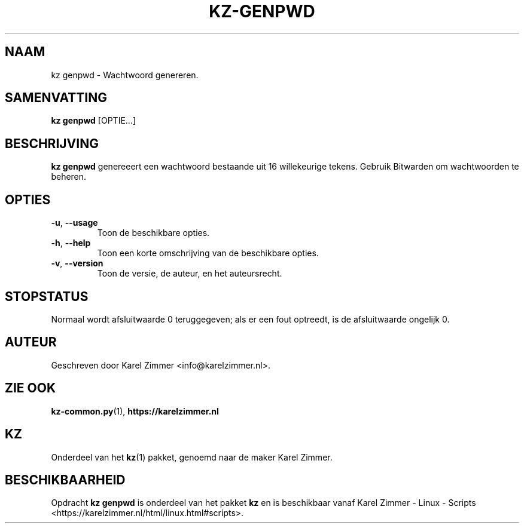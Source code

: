 .\"############################################################################
.\"# Man-pagina voor kz genpwd.
.\"#
.\"# Geschreven door Karel Zimmer <info@karelzimmer.nl> en gelicentieerd onder
.\"# CC0 <http://creativecommons.org/publicdomain/zero/1.0/deed.nl>.
.\"############################################################################
.\"
.TH KZ-GENPWD 1 "" "kz 365" "KZ Handleiding"
.\"
.\"
.SH NAAM
kz genpwd \- Wachtwoord genereren.
.\"
.\"
.SH SAMENVATTING
.B kz genpwd
[OPTIE...]
.\"
.\"
.SH BESCHRIJVING
\fBkz genpwd\fR genereeert een wachtwoord bestaande uit 16 willekeurige tekens.
Gebruik Bitwarden om wachtwoorden te beheren.
.\"
.\"
.SH OPTIES
.TP
\fB-u\fR, \fB--usage\fR
Toon de beschikbare opties.
.TP
\fB-h\fR, \fB--help\fR
Toon een korte omschrijving van de beschikbare opties.
.TP
\fB-v\fR, \fB--version\fR
Toon de versie, de auteur, en het auteursrecht.
.\"
.\"
.SH STOPSTATUS
Normaal wordt afsluitwaarde 0 teruggegeven; als er een fout optreedt, is de
afsluitwaarde ongelijk 0.
.\"
.\"
.SH AUTEUR
Geschreven door Karel Zimmer <info@karelzimmer.nl>.
.\"
.\"
.SH ZIE OOK
\fBkz-common.py\fR(1),
\fBhttps://karelzimmer.nl\fR
.\"
.\"
.SH KZ
Onderdeel van het \fBkz\fR(1) pakket, genoemd naar de maker Karel Zimmer.
.\"
.\"
.SH BESCHIKBAARHEID
Opdracht \fBkz genpwd\fR is onderdeel van het pakket \fBkz\fR en is
beschikbaar vanaf Karel Zimmer - Linux - Scripts
<https://karelzimmer.nl/html/linux.html#scripts>.
